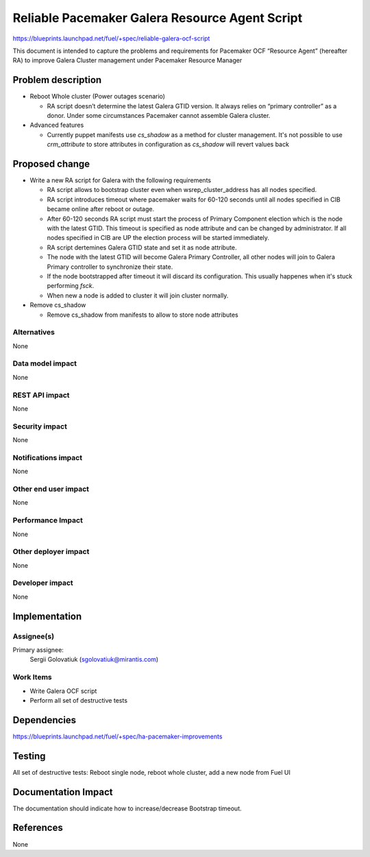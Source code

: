 ..
 This work is licensed under a Creative Commons Attribution 3.0 Unported
 License.

 http://creativecommons.org/licenses/by/3.0/legalcode

===============================================
Reliable Pacemaker Galera Resource Agent Script
===============================================

https://blueprints.launchpad.net/fuel/+spec/reliable-galera-ocf-script

This document is intended to capture the problems and requirements for
Pacemaker OCF “Resource Agent” (hereafter RA) to improve Galera Cluster
management under Pacemaker Resource Manager


Problem description
===================

* Reboot Whole cluster (Power outages scenario)

  - RA script doesn’t determine the latest Galera GTID version. It always
    relies on “primary controller” as a donor. Under some circumstances
    Pacemaker cannot assemble Galera cluster.

* Advanced features

  - Currently puppet manifests use *cs_shadow* as a method for cluster
    management. It's not possible to use *crm_attribute* to store attributes in
    configuration as *cs_shadow* will revert values back

Proposed change
===============

* Write a new RA script for Galera with the following requirements

  - RA script allows to bootstrap cluster even when wsrep_cluster_address has
    all nodes specified.
  - RA script introduces timeout where pacemaker waits for 60-120 seconds until
    all nodes specified in CIB became online after reboot or outage.
  - After 60-120 seconds RA script must start the process of Primary Component
    election which is the node with the latest GTID. This timeout is specified
    as node attribute and can be changed by administrator. If all nodes
    specified in CIB are UP the election process will be started immediately.
  - RA script dertemines Galera GTID state and set it as node attribute.
  - The node with the latest GTID will become Galera Primary Controller, all
    other nodes will join to Galera Primary controller to synchronize their
    state.
  - If the node bootstrapped after timeout it will discard its configuration.
    This usually happenes when it's stuck performing *fsck*.
  - When new a node is added to cluster it will join cluster normally.

* Remove cs_shadow

  - Remove cs_shadow from manifests to allow to store node attributes

Alternatives
------------

None

Data model impact
-----------------

None

REST API impact
---------------

None

Security impact
---------------

None

Notifications impact
--------------------

None

Other end user impact
---------------------

None

Performance Impact
------------------

None

Other deployer impact
---------------------

None

Developer impact
----------------

None


Implementation
==============

Assignee(s)
-----------

Primary assignee:
  Sergii Golovatiuk (sgolovatiuk@mirantis.com)

Work Items
----------

- Write Galera OCF script
- Perform all set of destructive tests


Dependencies
============

https://blueprints.launchpad.net/fuel/+spec/ha-pacemaker-improvements

Testing
=======

All set of destructive tests: Reboot single node, reboot whole cluster, add a
new node from Fuel UI

Documentation Impact
====================

The documentation should indicate how to increase/decrease Bootstrap timeout.

References
==========

None

